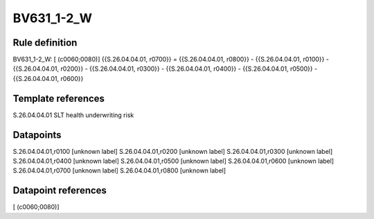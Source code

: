 ===========
BV631_1-2_W
===========

Rule definition
---------------

BV631_1-2_W: [ (c0060;0080)] {{S.26.04.04.01, r0700}} = {{S.26.04.04.01, r0800}} - {{S.26.04.04.01, r0100}} - {{S.26.04.04.01, r0200}} - {{S.26.04.04.01, r0300}} - {{S.26.04.04.01, r0400}} - {{S.26.04.04.01, r0500}} - {{S.26.04.04.01, r0600}}


Template references
-------------------

S.26.04.04.01 SLT health underwriting risk


Datapoints
----------

S.26.04.04.01,r0100 [unknown label]
S.26.04.04.01,r0200 [unknown label]
S.26.04.04.01,r0300 [unknown label]
S.26.04.04.01,r0400 [unknown label]
S.26.04.04.01,r0500 [unknown label]
S.26.04.04.01,r0600 [unknown label]
S.26.04.04.01,r0700 [unknown label]
S.26.04.04.01,r0800 [unknown label]


Datapoint references
--------------------

[ (c0060;0080)]
